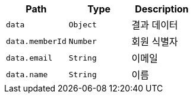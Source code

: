 |===
|Path|Type|Description

|`+data+`
|`+Object+`
|결과 데이터

|`+data.memberId+`
|`+Number+`
|회원 식별자

|`+data.email+`
|`+String+`
|이메일

|`+data.name+`
|`+String+`
|이름

|===